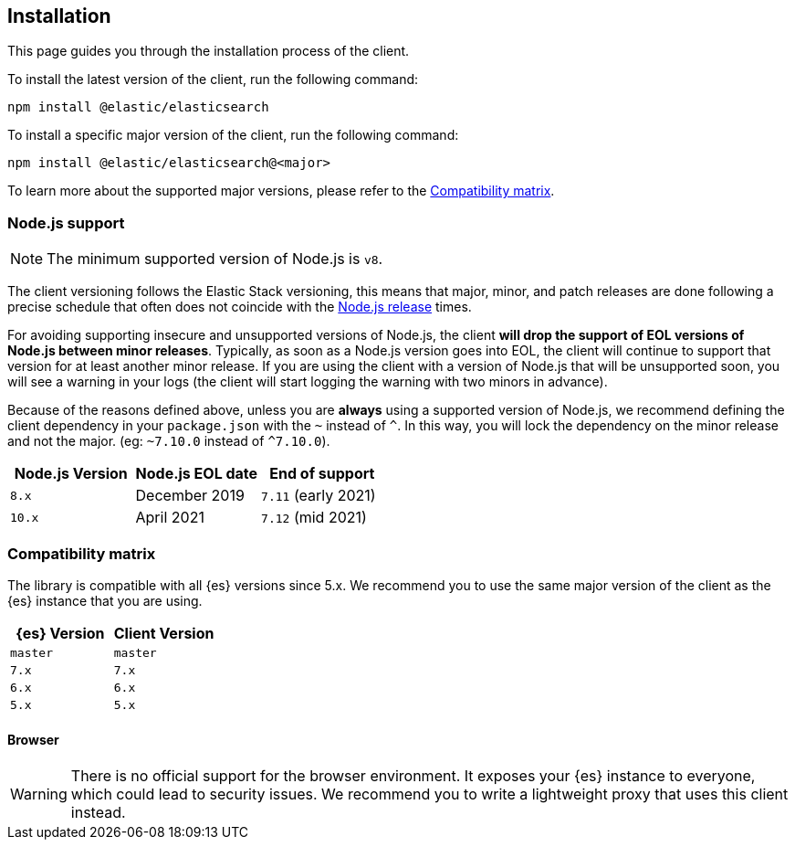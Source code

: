 [[installation]]
== Installation

This page guides you through the installation process of the client.

To install the latest version of the client, run the following command:

[source,sh]
----
npm install @elastic/elasticsearch
----

To install a specific major version of the client, run the following command:

[source,sh]
----
npm install @elastic/elasticsearch@<major>
----

To learn more about the supported major versions, please refer to the 
<<js-compatibility-matrix>>.

[discrete]
[[nodejs-support]]
=== Node.js support

NOTE: The minimum supported version of Node.js is `v8`.

The client versioning follows the Elastic Stack versioning, this means that
major, minor, and patch releases are done following a precise schedule that
often does not coincide with the https://nodejs.org/en/about/releases/[Node.js release] times.

For avoiding supporting insecure and unsupported versions of Node.js, the
client *will drop the support of EOL versions of Node.js between minor releases*.
Typically, as soon as a Node.js version goes into EOL, the client will continue
to support that version for at least another minor release. If you are using the client
with a version of Node.js that will be unsupported soon, you will see a warning
in your logs (the client will start logging the warning with two minors in advance).

Because of the reasons defined above, unless you are *always* using a supported
version of Node.js, we recommend defining the client dependency in your
`package.json` with the `~` instead of `^`. In this way, you will lock the
dependency on the minor release and not the major. (eg: `~7.10.0` instead
of `^7.10.0`).

[%header,cols=3*]
|===
|Node.js Version
|Node.js EOL date
|End of support

|`8.x`
|December 2019
|`7.11` (early 2021)

|`10.x`
|April 2021
|`7.12` (mid 2021)
|===

[discrete]
[[js-compatibility-matrix]]
=== Compatibility matrix

The library is compatible with all {es} versions since 5.x. We recommend you to
use the same major version of the client as the {es} instance that you are
using.

[%header,cols=2*]
|===
|{es} Version
|Client Version

|`master`
|`master`

|`7.x`
|`7.x`

|`6.x`
|`6.x`

|`5.x`
|`5.x`
|===


[discrete]
==== Browser

WARNING: There is no official support for the browser environment. It exposes
your {es} instance to everyone, which could lead to security issues. We
recommend you to write a lightweight proxy that uses this client instead.